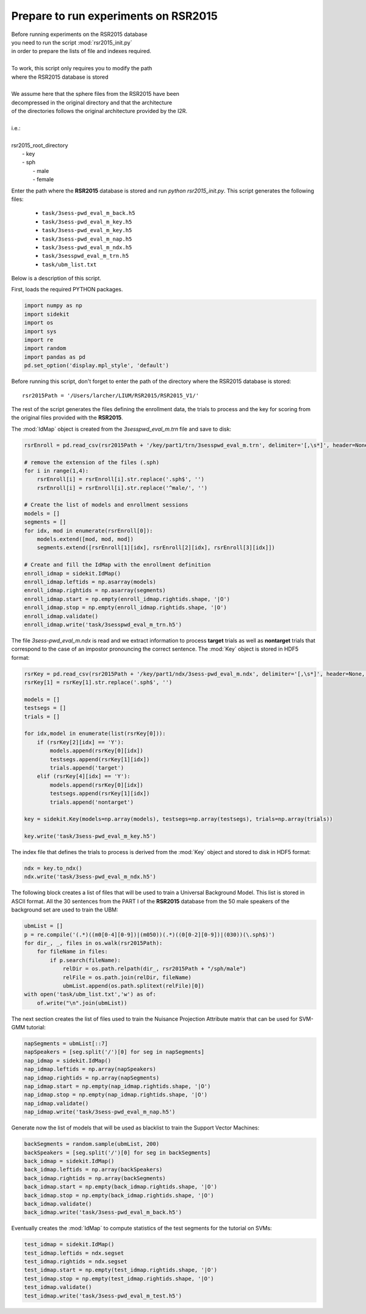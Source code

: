 Prepare to run experiments on RSR2015
=====================================

| Before running experiments on the RSR2015 database
| you need to run the script :mod:`rsr2015_init.py`
| in order to prepare the lists of file and indexes required.
|
| To work, this script only requires you to modify the path
| where the RSR2015 database is stored
|
| We assume here that the sphere files from the RSR2015 have been
| decompressed in the original directory and that the architecture
| of the directories follows the original architecture provided by the I2R.
|
| i.e.:
|
| rsr2015_root_directory
|          - key
|          - sph
|              - male
|              - female

Enter the path where the **RSR2015** database is stored
and run `python rsr2015_init.py`.
This script generates the following files:

      - ``task/3sess-pwd_eval_m_back.h5``
      - ``task/3sess-pwd_eval_m_key.h5``
      - ``task/3sess-pwd_eval_m_key.h5``
      - ``task/3sess-pwd_eval_m_nap.h5``
      - ``task/3sess-pwd_eval_m_ndx.h5``
      - ``task/3sesspwd_eval_m_trn.h5``
      - ``task/ubm_list.txt``

Below is a description of this script.


First, loads the required PYTHON packages.

.. code-block:: python

    import numpy as np
    import sidekit
    import os
    import sys
    import re
    import random
    import pandas as pd
    pd.set_option('display.mpl_style', 'default')

Before running this script, don't forget to enter the path of the directory where the RSR2015 database is stored::

    rsr2015Path = '/Users/larcher/LIUM/RSR2015/RSR2015_V1/'

The rest of the script generates the files defining the enrollment data, the trials to process and the key for scoring
from the original files provided with the **RSR2015**.

The :mod:`IdMap` object is created from the *3sesspwd_eval_m.trn* file and save to disk:

.. code-block:: python

    rsrEnroll = pd.read_csv(rsr2015Path + '/key/part1/trn/3sesspwd_eval_m.trn', delimiter='[,\s*]', header=None, engine='python')

    # remove the extension of the files (.sph)
    for i in range(1,4):
        rsrEnroll[i] = rsrEnroll[i].str.replace('.sph$', '')
        rsrEnroll[i] = rsrEnroll[i].str.replace('^male/', '')

    # Create the list of models and enrollment sessions
    models = []
    segments = []
    for idx, mod in enumerate(rsrEnroll[0]):
        models.extend([mod, mod, mod])
        segments.extend([rsrEnroll[1][idx], rsrEnroll[2][idx], rsrEnroll[3][idx]])

    # Create and fill the IdMap with the enrollment definition
    enroll_idmap = sidekit.IdMap()
    enroll_idmap.leftids = np.asarray(models)
    enroll_idmap.rightids = np.asarray(segments)
    enroll_idmap.start = np.empty(enroll_idmap.rightids.shape, '|O')
    enroll_idmap.stop = np.empty(enroll_idmap.rightids.shape, '|O')
    enroll_idmap.validate()
    enroll_idmap.write('task/3sesspwd_eval_m_trn.h5')


The file *3sess-pwd_eval_m.ndx* is read and we extract information to process **target** trials
as well as **nontarget** trials that correspond to the case of an impostor pronouncing the correct sentence.
The :mod:`Key` object is stored in HDF5 format:

.. code-block:: python

    rsrKey = pd.read_csv(rsr2015Path + '/key/part1/ndx/3sess-pwd_eval_m.ndx', delimiter='[,\s*]', header=None, engine='python')
    rsrKey[1] = rsrKey[1].str.replace('.sph$', '')

    models = []
    testsegs = []
    trials = []

    for idx,model in enumerate(list(rsrKey[0])):
        if (rsrKey[2][idx] == 'Y'):
            models.append(rsrKey[0][idx])
            testsegs.append(rsrKey[1][idx])
            trials.append('target')
        elif (rsrKey[4][idx] == 'Y'):
            models.append(rsrKey[0][idx])
            testsegs.append(rsrKey[1][idx])
            trials.append('nontarget')

    key = sidekit.Key(models=np.array(models), testsegs=np.array(testsegs), trials=np.array(trials))

    key.write('task/3sess-pwd_eval_m_key.h5')

The index file that defines the trials to process is derived from the :mod:`Key` object and stored to disk
in HDF5 format:

.. code-block:: python

    ndx = key.to_ndx()
    ndx.write('task/3sess-pwd_eval_m_ndx.h5')

The following block creates a list of files that will be used to train
a Universal Background Model. This list is stored in ASCII format.
All the 30 sentences from the PART I of the **RSR2015** database 
from the 50 male speakers of the background set are used to train the
UBM:

.. code-block:: python

    ubmList = []
    p = re.compile('(.*)((m0[0-4][0-9])|(m050))(.*)((0[0-2][0-9])|(030))(\.sph$)')
    for dir_, _, files in os.walk(rsr2015Path):
        for fileName in files:
            if p.search(fileName):
                relDir = os.path.relpath(dir_, rsr2015Path + "/sph/male")
                relFile = os.path.join(relDir, fileName)
                ubmList.append(os.path.splitext(relFile)[0])
    with open('task/ubm_list.txt','w') as of:
        of.write("\n".join(ubmList))

The next section creates the list of files used to train the Nuisance Projection Attribute
matrix that can be used for SVM-GMM tutorial:

.. code-block:: python

    napSegments = ubmList[::7]
    napSpeakers = [seg.split('/')[0] for seg in napSegments]
    nap_idmap = sidekit.IdMap()
    nap_idmap.leftids = np.array(napSpeakers)
    nap_idmap.rightids = np.array(napSegments)
    nap_idmap.start = np.empty(nap_idmap.rightids.shape, '|O')
    nap_idmap.stop = np.empty(nap_idmap.rightids.shape, '|O')
    nap_idmap.validate()
    nap_idmap.write('task/3sess-pwd_eval_m_nap.h5')

Generate now the list of models that will be used 
as blacklist to train the Support Vector Machines:

.. code-block:: python

    backSegments = random.sample(ubmList, 200)
    backSpeakers = [seg.split('/')[0] for seg in backSegments]
    back_idmap = sidekit.IdMap()
    back_idmap.leftids = np.array(backSpeakers)
    back_idmap.rightids = np.array(backSegments)
    back_idmap.start = np.empty(back_idmap.rightids.shape, '|O')
    back_idmap.stop = np.empty(back_idmap.rightids.shape, '|O')
    back_idmap.validate()
    back_idmap.write('task/3sess-pwd_eval_m_back.h5')

Eventually creates the :mod:`IdMap` to compute statistics of the test segments
for the tutorial on SVMs:

.. code-block:: python

    test_idmap = sidekit.IdMap()
    test_idmap.leftids = ndx.segset
    test_idmap.rightids = ndx.segset
    test_idmap.start = np.empty(test_idmap.rightids.shape, '|O')
    test_idmap.stop = np.empty(test_idmap.rightids.shape, '|O')
    test_idmap.validate()
    test_idmap.write('task/3sess-pwd_eval_m_test.h5')

